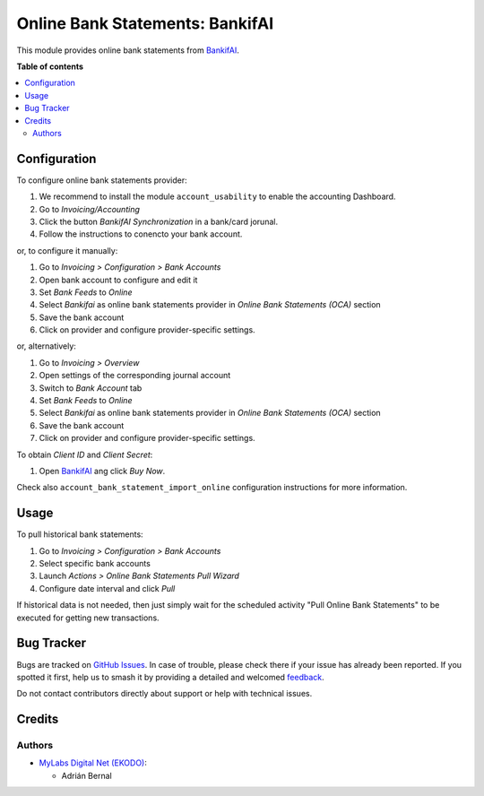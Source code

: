 ===================================
Online Bank Statements: BankifAI
===================================

.. |badge1| image:: https://img.shields.io/badge/licence-AGPL--3-blue.png
    :target: http://www.gnu.org/licenses/agpl-3.0-standalone.html
    :alt: License: AGPL-3
.. |badge2| image:: https://img.shields.io/badge/github-MyLabsDigitalNet%2Fpublic--odoo--addons-lightgray.png?logo=github
    :target: https://github.com/MyLabsDigitalNet/public-odoo-addons/tree/18.0/account_statement_import_online_bankifai
    :alt: MyLabsDigitalNet/public-odoo-addons


|badge1| |badge2|

This module provides online bank statements from `BankifAI <https://qsimov.ekodo.es/>`_.

**Table of contents**

.. contents::
   :local:

Configuration
=============

To configure online bank statements provider:

#. We recommend to install the module ``account_usability`` to enable the accounting Dashboard.
#. Go to *Invoicing/Accounting*
#. Click the button *BankifAI Synchronization* in a bank/card jorunal.
#. Follow the instructions to conencto your bank account.

or, to configure it manually:

#. Go to *Invoicing > Configuration > Bank Accounts*
#. Open bank account to configure and edit it
#. Set *Bank Feeds* to *Online*
#. Select *Bankifai* as online bank statements provider in
   *Online Bank Statements (OCA)* section
#. Save the bank account
#. Click on provider and configure provider-specific settings.

or, alternatively:

#. Go to *Invoicing > Overview*
#. Open settings of the corresponding journal account
#. Switch to *Bank Account* tab
#. Set *Bank Feeds* to *Online*
#. Select *Bankifai* as online bank statements provider in
   *Online Bank Statements (OCA)* section
#. Save the bank account
#. Click on provider and configure provider-specific settings.

To obtain *Client ID* and *Client Secret*:

#. Open `BankifAI <https://qsimov.ekodo.es/>`_ ang click *Buy Now*.

Check also ``account_bank_statement_import_online`` configuration instructions
for more information.

Usage
=====

To pull historical bank statements:

#. Go to *Invoicing > Configuration > Bank Accounts*
#. Select specific bank accounts
#. Launch *Actions > Online Bank Statements Pull Wizard*
#. Configure date interval and click *Pull*

If historical data is not needed, then just simply wait for the scheduled
activity "Pull Online Bank Statements" to be executed for getting new
transactions.

Bug Tracker
===========

Bugs are tracked on `GitHub Issues <https://github.com/MyLabsDigitalNet/public-odoo-addons/issues>`_.
In case of trouble, please check there if your issue has already been reported.
If you spotted it first, help us to smash it by providing a detailed and welcomed
`feedback <https://github.com/MyLabsDigitalNet/public-odoo-addons/issues/new?body=module:%20account_statement_import_online_bankifai%0Aversion:%2018.0%0A%0A**Steps%20to%20reproduce**%0A-%20...%0A%0A**Current%20behavior**%0A%0A**Expected%20behavior**>`_.

Do not contact contributors directly about support or help with technical issues.

Credits
=======

Authors
~~~~~~~

* `MyLabs Digital Net (EKODO) <https://mylabs.es/>`__:

  * Adrián Bernal